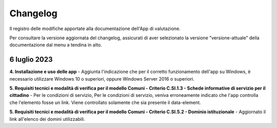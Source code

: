 Changelog
===========
Il registro delle modifiche apportate alla documentazione dell'App di valutazione.

Per consultare la versione aggiornata del changelog, assicurati di aver selezionato la versione "versione-attuale" della documentazione dal menu a tendina in alto.

6 luglio 2023
---------------
**4. Installazione e uso delle app** - Aggiunta l'indicazione che per il corretto funzionamento dell'app su Windows, è necessario utilizzare Windows 10 o superiori, oppure Windows Server 2016 o superiori.

**5. Requisiti tecnici e modalità di verifica per il modello Comuni - Criterio C.SI.1.3 - Schede informative di servizio per il cittadino** - Per le condizioni di servizio, Per le condizioni di servizio, veniva erroneamente indicato che l'app controlla che l'elemento fosse un link. Viene controllato solamente che sia presente il data-element.

**5. Requisiti tecnici e modalità di verifica per il modello Comuni - Criterio C.SI.5.2 - Dominio istituzionale** - Aggiornato il link all'elenco dei domini utilizzabili.
